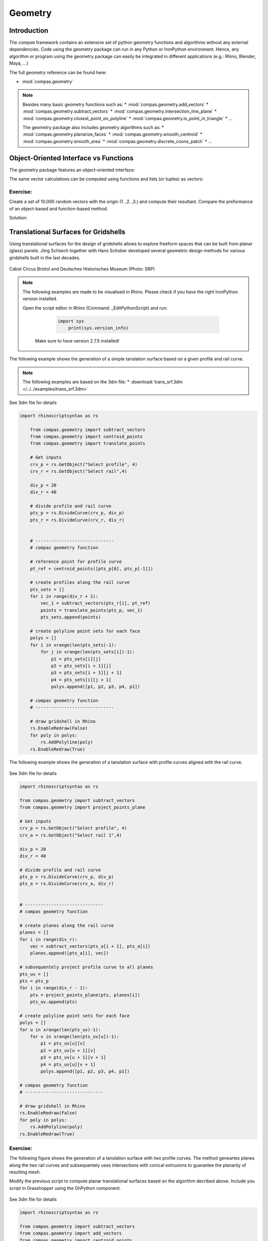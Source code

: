 .. _acadia2017_day2_geometry:

********************************************************************************
Geometry
********************************************************************************

Introduction
======================================

The *compas* framework contains an extensive set of python geometry functions 
and algorithms without any external dependencies. Code using the geometry 
package can run in any Python or IronPython environment. Hence, any algorithm
or program using the geometry package can easily be integrated in different
applications (e.g.: Rhino, Blender, Maya, ...)

The full geometry reference can be found here:

* :mod:`compas.geometry`

.. note::
	Besides many basic geometry functions such as:
	* :mod:`compas.geometry.add_vectors`
	* :mod:`compas.geometry.subtract_vectors`
	* :mod:`compas.geometry.intersection_line_plane`
	* :mod:`compas.geometry.closest_point_on_polyline`
	* :mod:`compas.geometry.is_point_in_triangle`
	* ...

	The geometry package also includes geometry 
	algorithms such as:
	* :mod:`compas.geometry.planarize_faces`
	* :mod:`compas.geometry.smooth_centroid`
	* :mod:`compas.geometry.smooth_area`
	* :mod:`compas.geometry.discrete_coons_patch`
	* ...	


Object-Oriented Interface vs Functions
======================================

The geometry package features an object-oriented interface:

.. plot::
    :include-source:

    from compas.geometry import Vector

	u = Vector(1.0, 0.0, 0.0)
	v = Vector(0.0, 1.0, 0.0)

	r = u + v

	print(r)
	print(r.length)


The same vector calculations can be computed using functions and 
lists (or tuples) as vectors:

.. plot::
    :include-source:

	from compas.geometry import add_vectors
	from compas.geometry import length_vector

	u = (1.0, 0.0, 0.0)
	v = (0.0, 1.0, 0.0)

	r = add_vectors(u, v)

	print(r)
	print(length_vector(r))


Exercise: 
---------

Create a set of 10.000 random vectors with the origin (1. ,2. ,3.) and compute their
resultant. Compare the preformance of an object-based and function-based method.  

.. seealso::

	* :meth:`compas.geometry.Vector.from_start_end`
	* :meth:`compas.geometry.Vector.from_start_end`

	* :func:`compas.geometry.vector_from_points`
	* :func:`compas.geometry.add_vectors`
	* :func:`compas.geometry.sum_vectors`


Solution:

.. plot::
    :include-source:


	from random import random as rnd
	import time

	from compas.geometry import Vector

	from compas.geometry import add_vectors
	from compas.geometry import sum_vectors
	from compas.geometry import vector_from_points


	# create random points
	points = [(rnd(), rnd(), rnd()) for _ in range(10000)]
	# define origin
	origin = [1., 2., 3.]


	# Object-based method
	tic = time.time()
	#-------------------------
	vecs = [Vector.from_start_end(origin, pt) for pt in points]
	res = Vector(0., 0., 0.)
	for v in vecs:
	    res += v
	#-------------------------
	toc = time.time()
	print('{0} seconds to compute for object-based method'.format(toc - tic))
	print(res)
	print('------------------')


	# Function-based method A
	tic = time.time()
	#-------------------------
	vecs = [vector_from_points(origin, pt) for pt in points]
	res = [0., 0., 0.]
	for v in vecs:
	    res = add_vectors(res, v)
	#-------------------------
	toc = time.time()
	print('{0} seconds to compute for function-based method A'.format(toc - tic))
	print(res)
	print('------------------')


	# Function-based method B
	tic = time.time()
	#-------------------------
	vecs = [vector_from_points(origin, pt) for pt in points]
	res = sum_vectors(vecs)
	#-------------------------
	toc = time.time()
	print('{0} seconds to compute for function-based method B'.format(toc - tic))
	print(res)
	print('------------------')


Translational Surfaces for Gridshells
======================================

Using translational surfaces for the design of gridshells allows to explore freeform
spaces that can be built from planar (glass) panels. Jörg Schlaich together with Hans 
Schober developed several geometric design methods for various gridshells built in the 
last decades.

.. figure:: /_images/sbp.jpg
    :figclass: figure
    :class: figure-img img-fluid

Cabot Circus Bristol and Deutsches Historisches Museum (Photo: SBP)


.. note::

    The following examples are made to be visualised in Rhino. Please check if you 
    have the right IronPython version installed.

    Open the script editor in Rhino (Command: _EditPythonScript) and run:

	 .. code-block:: python

	    import sys
		print(sys.version_info)

	Make sure to have version 2.7.5 installed!


The following example shows the generation of a simple tanslation surface based on a
given profile and rail curve. 

.. note::
	The following examples are based on the 3dm file:
	* :download:`trans_srf.3dm </../../examples/trans_srf.3dm>`

.. figure:: /_images/trans_srf_01.jpg
    :figclass: figure
    :class: figure-img img-fluid
See 3dm file for details 

.. code-block:: python

    import rhinoscriptsyntax as rs

	from compas.geometry import subtract_vectors
	from compas.geometry import centroid_points
	from compas.geometry import translate_points

	# Get inputs
	crv_p = rs.GetObject("Select profile", 4)
	crv_r = rs.GetObject("Select rail",4)

	div_p = 20
	div_r = 40

	# divide profile and rail curve
	pts_p = rs.DivideCurve(crv_p, div_p)
	pts_r = rs.DivideCurve(crv_r, div_r)


	# ------------------------------
	# compas geometry function

	# reference point for profile curve
	pt_ref = centroid_points([pts_p[0], pts_p[-1]])

	# create profiles along the rail curve
	pts_sets = []
	for i in range(div_r + 1):
	    vec_1 = subtract_vectors(pts_r[i], pt_ref)
	    points = translate_points(pts_p, vec_1)
	    pts_sets.append(points)

	# create polyline point sets for each face
	polys = []
	for i in xrange(len(pts_sets)-1):
	    for j in xrange(len(pts_sets[i])-1):
	        p1 = pts_sets[i][j] 
	        p2 = pts_sets[i + 1][j] 
	        p3 = pts_sets[i + 1][j + 1] 
	        p4 = pts_sets[i][j + 1]
	        polys.append([p1, p2, p3, p4, p1])

	# compas geometry function
	# ------------------------------

	# draw gridshell in Rhino
	rs.EnableRedraw(False)
	for poly in polys:
	    rs.AddPolyline(poly)
	rs.EnableRedraw(True)



The following example shows the generation of a tanslation surface with profile
curves aligned with the rail curve.

.. figure:: /_images/trans_srf_03.jpg
    :figclass: figure
    :class: figure-img img-fluid
See 3dm file for details 

.. seealso::
	* :func:`compas.geometry import project_points_plane`


.. code-block:: python

	import rhinoscriptsyntax as rs

	from compas.geometry import subtract_vectors
	from compas.geometry import project_points_plane

	# Get inputs
	crv_p = rs.GetObject("Select profile", 4)
	crv_a = rs.GetObject("Select rail 1",4)

	div_p = 20
	div_r = 40

	# divide profile and rail curve
	pts_p = rs.DivideCurve(crv_p, div_p)
	pts_a = rs.DivideCurve(crv_a, div_r)


	# ------------------------------
	# compas geometry function

	# create planes along the rail curve
	planes = []
	for i in range(div_r):
	    vec = subtract_vectors(pts_a[i + 1], pts_a[i])
	    planes.append([pts_a[i], vec])

	# subsequentely project profile curve to all planes
	pts_uv = []
	pts = pts_p
	for i in range(div_r - 1):
	    pts = project_points_plane(pts, planes[i])
	    pts_uv.append(pts)

	# create polyline point sets for each face
	polys = []
	for u in xrange(len(pts_uv)-1):
	    for v in xrange(len(pts_uv[u])-1):
	        p1 = pts_uv[u][v] 
	        p2 = pts_uv[u + 1][v] 
	        p3 = pts_uv[u + 1][v + 1] 
	        p4 = pts_uv[u][v + 1]
	        polys.append([p1, p2, p3, p4, p1])

	# compas geometry function
	# ------------------------------

	# draw gridshell in Rhino
	rs.EnableRedraw(False)
	for poly in polys:
	    rs.AddPolyline(poly)
	rs.EnableRedraw(True)

Exercise: 
---------

The following figure shows the generation of a tanslation surface with two profile
curves. The method geneartes planes along the two rail curves and subsequentely uses
intersections with conical extrusions to guarantee the planarity of resulting mesh.

Modify the previous script to compute planar translational surfaces based on the algorithm
decribed above. Include you script in Grasshopper using the GhPython component.

.. figure:: /_images/trans_srf_04.jpg
    :figclass: figure
    :class: figure-img img-fluid
See 3dm file for details 

.. seealso::
	* :func:`compas.geometry.add_vectors`
	* :func:`compas.geometry.centroid_points`
	* :func:`compas.geometry.intersection_line_plane`
	* :func:`compas.geometry.intersection_line_line`


.. code-block:: python

	import rhinoscriptsyntax as rs

	from compas.geometry import subtract_vectors
	from compas.geometry import add_vectors
	from compas.geometry import centroid_points
	from compas.geometry import intersection_line_plane
	from compas.geometry import intersection_line_line
	    
	# Get inputs
	crv_p = rs.GetObject("Select profile", 4)
	crv_a = rs.GetObject("Select rail 1",4)
	crv_b = rs.GetObject("Select rail 2",4)

	div_p = 20
	div_r = 40

	# divide profile and rail curves
	pts_p = rs.DivideCurve(crv_p, div_p)
	pts_a = rs.DivideCurve(crv_a, div_r)
	pts_b = rs.DivideCurve(crv_b, div_r)

	# ------------------------------
	# compas geometry function

	# create planes along the rail curve
	planes = []
	for i in range(div_r):
	    pt_mid = centroid_points([pts_a[i], pts_b[i]])
	    vec_a = subtract_vectors(pts_a[i + 1], pts_a[i])
	    vec_b = subtract_vectors(pts_b[i + 1], pts_b[i])
	    vec = add_vectors(vec_a, vec_b)
	    planes.append([pt_mid, vec])

	# create profiles
	pts_uv = []
	pts = pts_p
	for i in range(div_r - 1):
	    ray_a = [pts_a[i], pts_a[i + 1]]
	    ray_b = [pts_b[i], pts_b[i + 1]]
	    pts_x = intersection_line_line(ray_a, ray_b)
	    if None in pts_x:
	        print("parallel!")
	    pt_cent = centroid_points(pts_x)
	    # computes intersection between a plane and all lines
	    # from the profile curve points to the intersection point
	    pts = [intersection_line_plane([pt, pt_cent], planes[i + 1]) for pt in pts]
	    
	    pts_uv.append(pts)

	# create polyline point sets for each face
	polys = []
	for u in xrange(len(pts_uv)-1):
	    for v in xrange(len(pts_uv[u])-1):
	        p1 = pts_uv[u][v] 
	        p2 = pts_uv[u + 1][v] 
	        p3 = pts_uv[u + 1][v + 1] 
	        p4 = pts_uv[u][v + 1]
	        polys.append([p1, p2, p3, p4, p1])

	# compas geometry function
	# ------------------------------

	# draw gridshell in Rhino
	rs.EnableRedraw(False)
	for poly in polys:
	    rs.AddPolyline(poly)
	rs.EnableRedraw(True)




Torsion-free Elements for Gridshells
====================================

- Create a 3D coons patch.
- make a mesh.
- populate fins

- planarize fins
- constrain fins to a specific height


Tessellation of a freeform barrel vault
=======================================

